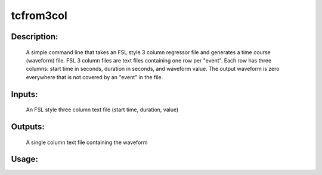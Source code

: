 tcfrom3col
----------

Description:
^^^^^^^^^^^^
	A  simple command line that takes an FSL style 3 column regressor file and generates a time course (waveform) file.  FSL 3 column files are text files containing one row per "event".  Each row has three columns: start time in seconds, duration in seconds, and waveform value.  The output waveform is zero everywhere that is not covered by an "event" in the file.

Inputs:
^^^^^^^
	An FSL style three column text file (start time, duration, value)

Outputs:
^^^^^^^^
	A single column text file containing the waveform

Usage:
^^^^^^

.. argparse::
   :ref: rapidtide.workflows.tcfrom3col._get_parser
   :prog: tcfrom3col
   :func: _get_parser

   Debugging options : @skip
      skip debugging options




